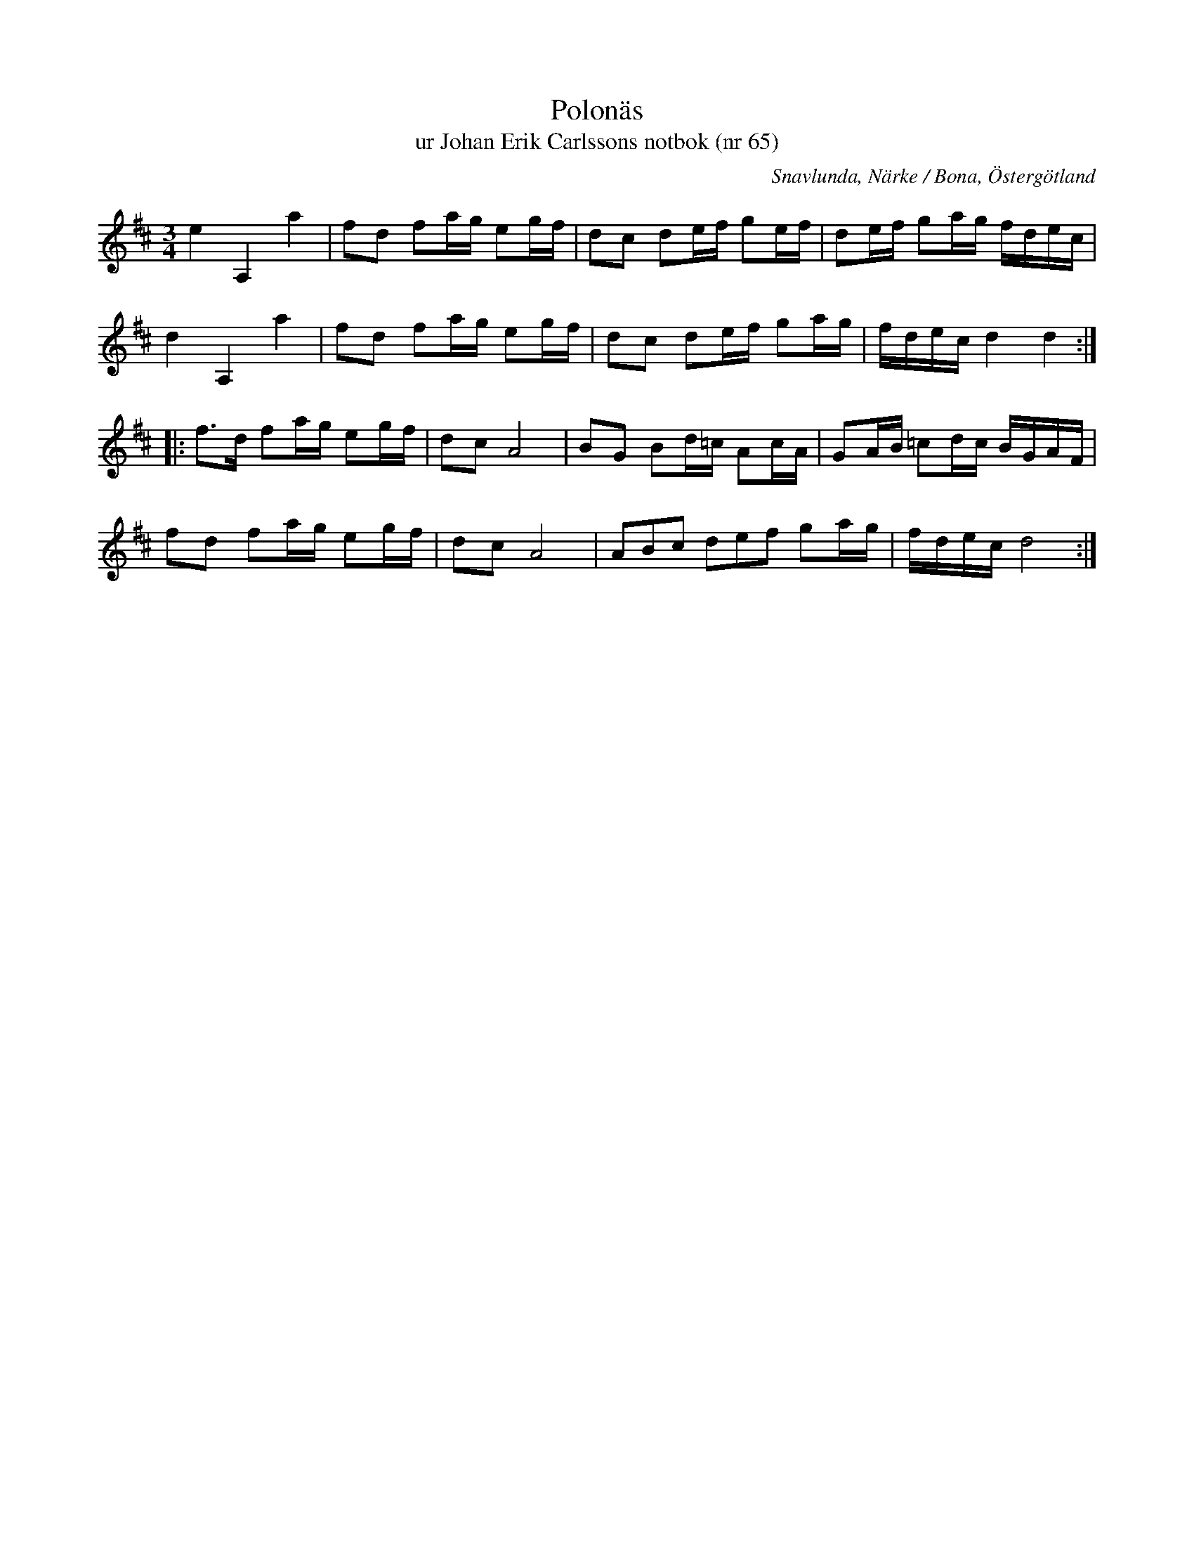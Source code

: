 %%abc-charset utf-8

X:65
T:Polonäs
T:ur Johan Erik Carlssons notbok (nr 65)
B:Johan Erik Carlssons notbok, nr 65
B:FMK - katalog MMD67 bild 29
B:Jämför FMK - katalog Ma4 bild 33 nr 143 ur [[Notböcker/Kumlins notbok]]
B:Jämför FMK - katalog M35 bild 5 nr 2
O:Snavlunda, Närke / Bona, Östergötland
R:Slängpolska
N:Hänvisningar från smus.se: "Jfr Sv.L. Hälsingland 220 o. Kumlins saml. (Ma 4 nr 143). Polskan fanns även hos R. Thollén."
Z:Nils Liberg
M:3/4
L:1/16
%%tuplets 1 0 0
K:D
e4 A,4 a4 | f2d2 f2ag e2gf | d2c2 d2ef g2ef | d2ef g2ag fdec |
d4 A,4 a4 | f2d2 f2ag e2gf | d2c2 d2ef g2ag | fdec d4 d4 ::
f2>d2 f2ag e2gf | d2c2 A8 | B2G2 B2d=c A2cA | G2AB =c2dc BGAF |
f2d2  f2ag e2gf | d2c2 A8 | (3A2B2c2 (3d2e2f2 g2ag | fdec d8 :|

